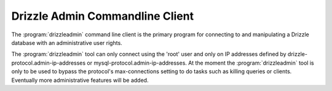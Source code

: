 Drizzle Admin Commandline Client
================================

The :program:`drizzleadmin` command line client is the primary program for
connecting to and manipulating a Drizzle database with an administrative user rights.

The :program:`drizzleadmin` tool can only connect using the 'root' user and
only on IP addresses defined by drizzle-protocol.admin-ip-addresses or 
mysql-protocol.admin-ip-addresses.  At the moment the :program:`drizzleadmin` 
tool is only to be used to bypass the protocol's max-connections setting to do
tasks such as killing queries or clients.  Eventually more administrative
features will be added.

.. seealso::
   :doc:`drizzle`
